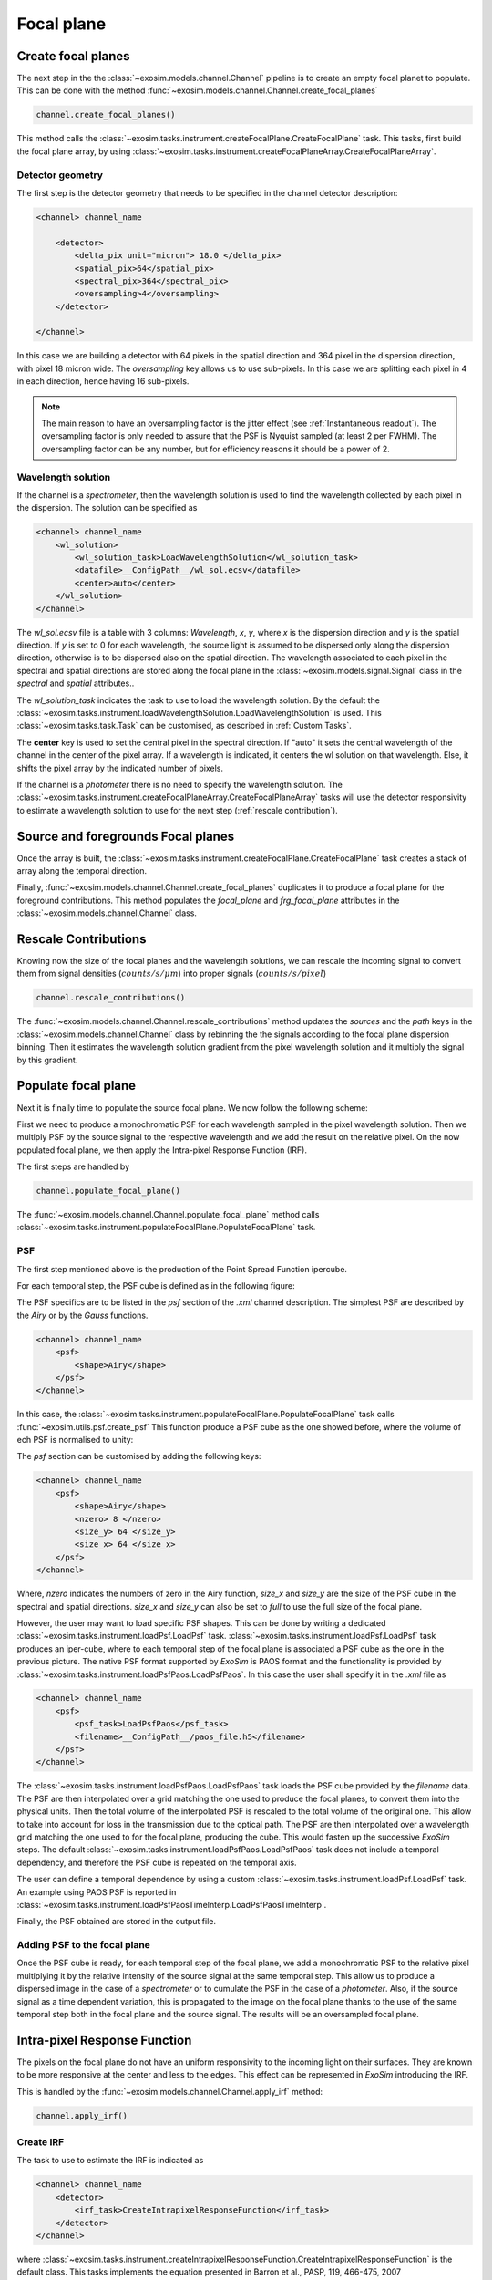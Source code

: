 ===================================
Focal plane
===================================

Create focal planes
---------------------

The next step in the the :class:`~exosim.models.channel.Channel` pipeline is to create an empty focal planet to populate.
This can be done with the method :func:`~exosim.models.channel.Channel.create_focal_planes`

.. code-block:: python

        channel.create_focal_planes()

This method calls the :class:`~exosim.tasks.instrument.createFocalPlane.CreateFocalPlane` task.
This tasks, first build the focal plane array, by using :class:`~exosim.tasks.instrument.createFocalPlaneArray.CreateFocalPlaneArray`.

.. _detector geometry:

Detector geometry
^^^^^^^^^^^^^^^^^^^

The first step is the detector geometry that needs to be specified in the channel detector description:

.. code-block:: xml

    <channel> channel_name

        <detector>
            <delta_pix unit="micron"> 18.0 </delta_pix>
            <spatial_pix>64</spatial_pix>
            <spectral_pix>364</spectral_pix>
            <oversampling>4</oversampling>
        </detector>

    </channel>

In this case we are building a detector with 64 pixels in the spatial direction and 364 pixel in the dispersion direction, with pixel 18 micron wide.
The `oversampling` key allows us to use sub-pixels. In this case we are splitting each pixel in 4 in each direction, hence having 16 sub-pixels.

.. note::
    The main reason to have an oversampling factor is the jitter effect (see :ref:`Instantaneous readout`).
    The oversampling factor is only needed to assure that the PSF is Nyquist sampled (at least 2 per FWHM).
    The oversampling factor can be any number, but for efficiency reasons it should be a power of 2.

Wavelength solution
^^^^^^^^^^^^^^^^^^^^
If the channel is a `spectrometer`, then the wavelength solution is used to find the wavelength collected by each pixel in the dispersion.
The solution can be specified as

.. code-block:: xml

    <channel> channel_name
        <wl_solution>
            <wl_solution_task>LoadWavelengthSolution</wl_solution_task>
            <datafile>__ConfigPath__/wl_sol.ecsv</datafile>
            <center>auto</center>
        </wl_solution>
    </channel>

The `wl_sol.ecsv` file is a table with 3 columns: `Wavelength`, `x`, `y`, where `x` is the dispersion direction and `y` is the spatial direction.
If `y` is set to 0 for each wavelength, the source light is assumed to be dispersed only along the dispersion direction, otherwise is to be dispersed also on the spatial direction.
The wavelength associated to each pixel in the spectral and spatial directions are stored along the focal plane in the :class:`~exosim.models.signal.Signal` class in the `spectral` and `spatial` attributes..

The `wl_solution_task` indicates the task to use to load the wavelength solution.
By the default the :class:`~exosim.tasks.instrument.loadWavelengthSolution.LoadWavelengthSolution` is used.
This :class:`~exosim.tasks.task.Task` can be customised, as described in :ref:`Custom Tasks`.

The **center** key is used to set the central pixel in the spectral direction.
If "auto" it sets the central wavelength of the channel in the center of the pixel array.
If a wavelength  is indicated, it centers the wl solution on that wavelength.
Else, it shifts the pixel array by the indicated number of pixels.

If the channel is a `photometer` there is no need to specify the wavelength solution.
The :class:`~exosim.tasks.instrument.createFocalPlaneArray.CreateFocalPlaneArray` tasks will use the detector responsivity to estimate a wavelength solution to use for the next step (:ref:`rescale contribution`).

Source and foregrounds Focal planes
-----------------------------------------
Once the array is built, the :class:`~exosim.tasks.instrument.createFocalPlane.CreateFocalPlane` task creates a stack of array along the temporal direction.

.. image:: _static/signal_class.png
    :align: center

Finally, :func:`~exosim.models.channel.Channel.create_focal_planes` duplicates it to produce a focal plane for the foreground contributions.
This method populates the `focal_plane` and `frg_focal_plane` attributes in the  :class:`~exosim.models.channel.Channel` class.


.. _rescale contribution:

Rescale Contributions
-----------------------

Knowing now the size of the focal planes and the wavelength solutions, we can rescale the incoming signal to convert them from signal densities (:math:`counts/s/\mu m`) into proper signals (:math:`counts/s/pixel`)

.. code-block:: python

        channel.rescale_contributions()

The :func:`~exosim.models.channel.Channel.rescale_contributions` method updates the `sources` and the `path` keys in the :class:`~exosim.models.channel.Channel` class by rebinning the the signals according to the focal plane dispersion binning.
Then it estimates the wavelength solution gradient from the pixel wavelength solution and it multiply the signal by this gradient.

Populate focal plane
----------------------

Next it is finally time to populate the source focal plane. We now follow the following scheme:

.. image:: _static/focal_plane_population.png
    :align: center

First we need to produce a monochromatic PSF for each wavelength sampled in the pixel wavelength solution.
Then we multiply PSF by the source signal to the respective wavelength and we add the result on the relative pixel.
On the now populated focal plane, we then apply the Intra-pixel Response Function (IRF).


The first steps are handled by

.. code-block:: python

        channel.populate_focal_plane()

The :func:`~exosim.models.channel.Channel.populate_focal_plane` method calls :class:`~exosim.tasks.instrument.populateFocalPlane.PopulateFocalPlane` task.

PSF
^^^^^^^^
The first step mentioned above is the production of the Point Spread Function ipercube.

.. image:: _static/psf_ipercube.png
    :align: center

For each temporal step, the PSF cube is defined as in the following figure:

.. image:: _static/psf_cube.png
    :align: center

The PSF specifics are to be listed in the `psf` section of the `.xml` channel description.
The simplest PSF are described by the `Airy` or by the `Gauss` functions.

.. code-block:: xml

    <channel> channel_name
        <psf>
            <shape>Airy</shape>
        </psf>
    </channel>

In this case, the :class:`~exosim.tasks.instrument.populateFocalPlane.PopulateFocalPlane` task calls :func:`~exosim.utils.psf.create_psf`
This function produce a PSF cube as the one showed before, where the volume of ech PSF is normalised to unity:

.. image:: _static/airy_es.png
    :width: 500
    :align: center

The `psf` section can be customised by adding the following keys:

.. code-block:: xml

    <channel> channel_name
        <psf>
            <shape>Airy</shape>
            <nzero> 8 </nzero>
            <size_y> 64 </size_y>
            <size_x> 64 </size_x>
        </psf>
    </channel>

Where, `nzero` indicates the numbers of zero in the Airy function, `size_x` and `size_y` are the size of the PSF cube in the spectral and spatial directions.
`size_x` and `size_y` can also be set to `full` to use the full size of the focal plane.

However, the user may want to load specific PSF shapes.
This can be done by writing a dedicated :class:`~exosim.tasks.instrument.loadPsf.LoadPsf` task.
:class:`~exosim.tasks.instrument.loadPsf.LoadPsf` task produces an iper-cube, where to each temporal step of the focal plane is associated a PSF cube as the one in the previous picture.
The native PSF format supported by `ExoSim` is PAOS format and the functionality is provided by :class:`~exosim.tasks.instrument.loadPsfPaos.LoadPsfPaos`.
In this case the user shall specify it in the `.xml` file as

.. code-block:: xml

    <channel> channel_name
        <psf>
            <psf_task>LoadPsfPaos</psf_task>
            <filename>__ConfigPath__/paos_file.h5</filename>
        </psf>
    </channel>

The :class:`~exosim.tasks.instrument.loadPsfPaos.LoadPsfPaos` task loads the PSF cube provided by the `filename` data.
The PSF are then interpolated over a grid matching the one used to produce the focal planes, to convert them into the physical units.
Then the total volume of the interpolated PSF is rescaled to the total volume of the original one.
This allow to take into account for loss in the transmission due to the optical path.
The PSF are then interpolated over a wavelength grid matching the one used to for the focal plane, producing the cube.
This would fasten up the successive `ExoSim` steps.
The default :class:`~exosim.tasks.instrument.loadPsfPaos.LoadPsfPaos` task does not include a temporal dependency,
and therefore the PSF cube is repeated on the temporal axis.

The user can define a temporal dependence by using a custom :class:`~exosim.tasks.instrument.loadPsf.LoadPsf` task.
An example using PAOS PSF is reported in :class:`~exosim.tasks.instrument.loadPsfPaosTimeInterp.LoadPsfPaosTimeInterp`.

Finally, the PSF obtained are stored in the output file.

Adding PSF to the focal plane
^^^^^^^^^^^^^^^^^^^^^^^^^^^^^^^
Once the PSF cube is ready, for each temporal step of the focal plane, we add a monochromatic PSF to the relative pixel multiplying it by the relative intensity of the source signal at the same temporal step.
This allow us to produce a dispersed image in the case of a `spectrometer` or to cumulate the PSF in the case of a `photometer`.
Also, if the source signal as a time dependent variation, this is propagated to the image on the focal plane thanks to the use of the same temporal step both in the focal plane and the source signal.
The results will be an oversampled focal plane.

Intra-pixel Response Function
--------------------------------

The pixels on the focal plane do not have an uniform responsivity to the incoming light on their surfaces.
They are known to be more responsive at the center and less to the edges.
This effect can be represented in `ExoSim` introducing the IRF.

This is handled by the :func:`~exosim.models.channel.Channel.apply_irf` method:

.. code-block:: python

        channel.apply_irf()

Create IRF
^^^^^^^^^^^^^
The task to use to estimate the IRF is indicated as

.. code-block:: xml

    <channel> channel_name
        <detector>
            <irf_task>CreateIntrapixelResponseFunction</irf_task>
        </detector>
    </channel>

where :class:`~exosim.tasks.instrument.createIntrapixelResponseFunction.CreateIntrapixelResponseFunction` is the default class.
This tasks implements the equation presented in Barron et al., PASP, 119, 466-475, 2007 (https://doi.org/10.1086/517620).
It required the pixel `diffusion length` and the `intra-pixel distance`:

.. code-block:: xml

    <channel> channel_name
        <detector>
            <irf_task>CreateIntrapixelResponseFunction</irf_task>
            <diffusion_length unit="micron">1.7</diffusion_length>
            <intra_pix_distance unit="micron">0.0</intra_pix_distance>
        </detector>
    </channel>

Two other default tasks are available to create the IRF:
:class:`~exosim.tasks.instrument.createOversampledIntrapixelResponseFunction.CreateOversampledIntrapixelResponseFunction`.
The first one is a simple oversampling of the IRF, while the second one is a oversampling of the IRF with a larger size.

The user can however specify its own tasks and the relative parameters.
Notice that the IRF volume is expected to be normalised to unity.
Here is an example of a resulting IRF:

.. image:: _static/pixel_response_es.png
    :width: 500
    :align: center

.. caution::
    If no `irf_task` key is provided in the channel description,
    the :func:`~exosim.models.channel.Channel.apply_irf` method
    automatically uses the default :class:`~exosim.tasks.instrument.createIntrapixelResponseFunction.CreateIntrapixelResponseFunction` task.

IRF application
^^^^^^^^^^^^^^^^^

When the Pixel response function is produced, we apply it using the :class:`~exosim.tasks.instrument.applyIntraPixelResponseFunction.ApplyIntraPixelResponseFunction`.
This task performs a convolution between the focal plane and the IRF.

Now the source focal plane is completed.

.. note::

    In the default recipe (:ref:`focal plane recipe`), if no `irf_task` key is provided in the channel description, the IRF step is skipped.

The user can specify the convolution method to use:

.. code-block:: xml

    <channel> channel_name
        <detector>
            <convolution_method>fftconvolve</convolution_method>
        </detector>
    </channel>

The available methods are: `fftconvolve` (:func:`scipy.signal.fftconvolve`), `convolve` (:func:`scipy.signal.convolve`), `ndimage.convolve` (:func:`scipy.ndimage.convolve`) and `fast_convolution` (:func:`exosim.utils.convolution.fast_convolution`).
If no convolution_method is specified, the default is `fftconvolve`.

.. note::

    The `fast_convolution` method is the same implemented in `Sarkar et al., 2021 <https://link.springer.com/article/10.1007/s10686-020-09690-9>`__`.
    It is very accurate but it is slower than the other methods and requires a lot of memory.
    It is therefore recommended to use it only for small oversampling factor. 

The :class:`~exosim.tasks.instrument.createIntrapixelResponseFunction.CreateIntrapixelResponseFunction`  task creates a kernel compatible with both `fftconvolve` (:func:`scipy.signal.fftconvolve`), `convolve` (:func:`scipy.signal.convolve`) and `ndimage.convolve` (:func:`scipy.ndimage.convolve`).
The tasks :class:`~exosim.tasks.instrument.createOversampledIntrapixelResponseFunction.CreateOversampledIntrapixelResponseFunction` is instead compatible with `fast_convolution` (:func:`exosim.utils.convolution.fast_convolution`), which is a method developed specifically for ExoSim. 

Populate foreground focal plane
--------------------------------

To populate the foregrounds focal plane, we can call the :func:`~exosim.models.channel.Channel.populate_foreground_focal_plane` method:

.. code-block:: python

        channel.populate_foreground_focal_plane()

This involves the :class:`~exosim.tasks.instrument.foregroundsToFocalPlane.ForegroundsToFocalPlane` task,
that simply adds the foregrounds contributions, stored in the `path` attribute, to the foreground focal planet, stored in the `frg_focal_plane` attribute.

If the `path` element to add is before a slit, the signal is dispersed.
Therefore the contribution signal is convolved with a kernel of the width of the slit expressed as number of pixel, and then summed to the full array.
If the slit width is expressed in number of pixel at the focal plane is :math:`L`, and the spectral resolving power computed at a certain :math:`\lambda_0` is :math:`R(\lambda_0)`,
the detector received diffuse radiation over the wavelength range :math:`\left( \lambda_j - \frac{L \lambda_0}{4 R(\lambda_0)} \, , \, \lambda_j  + \frac{L \lambda_0}{4 R(\lambda_0)} \right)`,
and not over the full range of wavelength accepted by the filter. So, the :math:`j`-th pixel sampling the :math:`\lambda_j` wavelength the collected signal is

.. math::
    S(j) = \int_{\lambda_j - \frac{L \lambda_0}{4 R(\lambda_0)}}^{\lambda_j  + \frac{L \lambda_0}{4 R(\lambda_0)}} S_{for} (\lambda) d \lambda


If the `path` element to add is after a slit, or if no slit is in the path, the signal integrated on the full wavelength range is simply added to each pixel:

.. math::
    S = \int S_{for} (\lambda) d \lambda

Now the foreground focal plane is completed.

.. _sub focal planes:

Foreground sub focal planes
^^^^^^^^^^^^^^^^^^^^^^^^^^^
If at least one optical element has

.. code-block:: xml

    <optical_path>
        <opticalElement>
            ...
            <isolate> True <isolate>
        </opticalElement>
    </optical_path>

Then the sub focal planes are computed. The same :func:`~exosim.models.channel.Channel.populate_foreground_focal_plane` method also populates a `frg_sub_focal_planes` attribute.
This is a dictionary containing all the foreground signal contribution, highlighting the ones marked with ``isolate=True``.
The sum of all the sub focal planes matches `frg_focal_plane`.

This mode allows the user to investigate the effects of a single optical surface.

